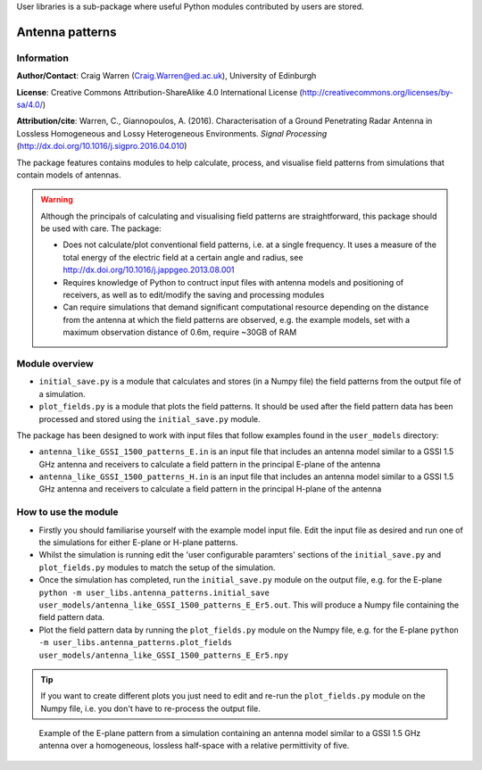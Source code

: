 User libraries is a sub-package where useful Python modules contributed by users are stored.

****************
Antenna patterns
****************

Information
===========

**Author/Contact**: Craig Warren (Craig.Warren@ed.ac.uk), University of Edinburgh

**License**: Creative Commons Attribution-ShareAlike 4.0 International License (http://creativecommons.org/licenses/by-sa/4.0/)

**Attribution/cite**: Warren, C., Giannopoulos, A. (2016). Characterisation of a Ground Penetrating Radar Antenna in Lossless Homogeneous and Lossy Heterogeneous Environments. *Signal Processing* (http://dx.doi.org/10.1016/j.sigpro.2016.04.010)

The package features contains modules to help calculate, process, and visualise field patterns from simulations that contain models of antennas.

.. warning::

    Although the principals of calculating and visualising field patterns are straightforward, this package should be used with care. The package:

    * Does not calculate/plot conventional field patterns, i.e. at a single frequency. It uses a measure of the total energy of the electric field at a certain angle and radius, see http://dx.doi.org/10.1016/j.jappgeo.2013.08.001
    * Requires knowledge of Python to contruct input files with antenna models and positioning of receivers, as well as to edit/modify the saving and processing modules
    * Can require simulations that demand significant computational resource depending on the distance from the antenna at which the field patterns are observed, e.g. the example models, set with a maximum observation distance of 0.6m, require ~30GB of RAM

Module overview
===============

* ``initial_save.py`` is a module that calculates and stores (in a Numpy file) the field patterns from the output file of a simulation.
* ``plot_fields.py`` is a module that plots the field patterns. It should be used after the field pattern data has been processed and stored using the ``initial_save.py`` module.

The package has been designed to work with input files that follow examples found in the ``user_models`` directory:

* ``antenna_like_GSSI_1500_patterns_E.in`` is an input file that includes an antenna model similar to a GSSI 1.5 GHz antenna and receivers to calculate a field pattern in the principal E-plane of the antenna
* ``antenna_like_GSSI_1500_patterns_H.in`` is an input file that includes an antenna model similar to a GSSI 1.5 GHz antenna and receivers to calculate a field pattern in the principal H-plane of the antenna


How to use the module
=====================

* Firstly you should familiarise yourself with the example model input file. Edit the input file as desired and run one of the simulations for either E-plane or H-plane patterns.
* Whilst the simulation is running edit the 'user configurable paramters' sections of the ``initial_save.py`` and ``plot_fields.py`` modules to match the setup of the simulation.
* Once the simulation has completed, run the ``initial_save.py`` module on the output file, e.g. for the E-plane ``python -m user_libs.antenna_patterns.initial_save user_models/antenna_like_GSSI_1500_patterns_E_Er5.out``. This will produce a Numpy file containing the field pattern data.
* Plot the field pattern data by running the ``plot_fields.py`` module on the Numpy file, e.g. for the E-plane ``python -m user_libs.antenna_patterns.plot_fields user_models/antenna_like_GSSI_1500_patterns_E_Er5.npy``

.. tip::

    If you want to create different plots you just need to edit and re-run the ``plot_fields.py`` module on the Numpy file, i.e. you don't have to re-process the output file.


.. figure:: images/user_libs/antenna_like_GSSI_1500_patterns_E_Er5.png
    :width: 600 px

    Example of the E-plane pattern from a simulation containing an antenna model similar to a GSSI 1.5 GHz antenna over a homogeneous, lossless half-space with a relative permittivity of five.
